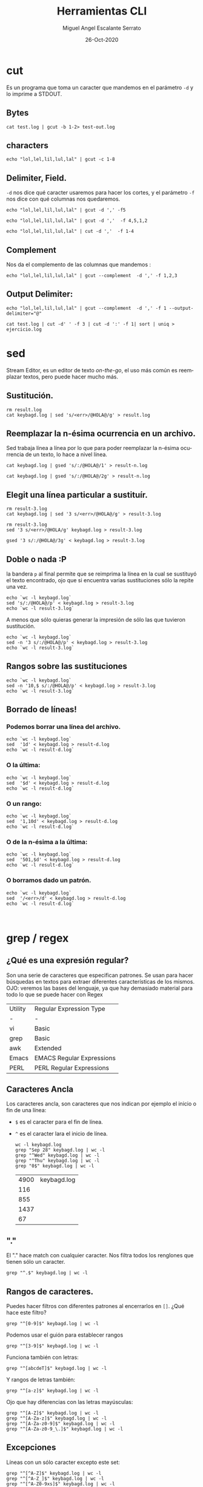 #+TITLE: Herramientas CLI
#+AUTHOR: Miguel Angel Escalante Serrato
#+EMAIL:  miguel.escalante@itam.mx
#+DATE: 26-Oct-2020
#+LANGUAGE:  es
#+OPTIONS: num:nil toc:nil
#+REVEAL_THEME: moon
#+REVEAL_ROOT: https://cdn.jsdelivr.net/npm/reveal.js
#+REVEAL_TRANS: cube
#+REVEAL_SLIDE_NUMBER: t
#+REVEAL_HEAD_PREAMBLE: <meta name="description" content="Estadística Computacional">

* cut
Es un programa que toma un caracter que mandemos en el parámetro =-d= y lo imprime a STDOUT.
** Bytes
#+begin_src shell
cat test.log | gcut -b 1-2> test-out.log
#+end_src

#+RESULTS:

** characters
#+begin_src shell
echo "lol,lel,lil,lul,lal" | gcut -c 1-8
#+end_src

#+RESULTS:
| lol | lel |

** Delimiter, Field.
=-d=  nos dice qué caracter usaremos para hacer los cortes, y el parámetro =-f= nos dice con qué columnas nos quedaremos.

#+begin_src shell
echo "lol,lel,lil,lul,lal" | gcut -d ',' -f5
#+end_src

#+RESULTS:
: lal

#+begin_src shell
echo "lol,lel,lil,lul,lal" | gcut -d ','  -f 4,5,1,2
#+end_src

#+RESULTS:
| lol | lel | lul | lal |

#+begin_src shell
echo "lol,lel,lil,lul,lal" | cut -d ','  -f 1-4
#+end_src

#+RESULTS:
| lol | lel | lil | lul |

** Complement

Nos da el complemento de las columnas que mandemos :
#+begin_src shell
echo "lol,lel,lil,lul,lal" | gcut --complement  -d ',' -f 1,2,3
#+end_src

#+RESULTS:
| lul | lal |

** Output Delimiter:
#+begin_src shell
echo "lol,lel,lil,lul,lal" | gcut --complement  -d ',' -f 1 --output-delimiter="@"
#+end_src

#+RESULTS:
: lel@lil@lul@lal

#+begin_src shell
  cat test.log | cut -d' ' -f 3 | cut -d ':' -f 1| sort | uniq > ejercicio.log
#+end_src

#+RESULTS:

* sed
Stream Editor, es un editor de texto /on-the-go/, el uso más común es reemplazar textos, pero puede hacer mucho más.

** Sustitución.

#+begin_src shell
  rm result.log
  cat keybagd.log | sed 's/<err>/@HOLA@/g' > result.log
#+end_src

#+RESULTS:

** Reemplazar la n-ésima ocurrencia en un archivo.
Sed trabaja línea a línea por lo que para poder reemplazar la n-ésima ocurrencia de un texto, lo hace a nivel línea.
#+begin_src shell
  cat keybagd.log | gsed 's/:/@HOLA@/1' > result-n.log
#+end_src

#+RESULTS:
concatenando comandos:
#+begin_src shell
  cat keybagd.log | gsed 's/:/@HOLA@/2g' > result-n.log
#+end_src

#+RESULTS:

** Elegit una línea particular a sustituír.

#+begin_src shell
  rm result-3.log
  cat keybagd.log | sed '3 s/<err>/@HOLA@/g' > result-3.log
#+end_src

#+RESULTS:

#+begin_src shell
  rm result-3.log
  sed '3 s/<err>/@HOLA/g' keybagd.log > result-3.log
#+end_src

#+RESULTS:

#+begin_src shell
  gsed '3 s/:/@HOLA@/3g' < keybagd.log > result-3.log
#+end_src

#+RESULTS:

** Doble o nada :P
la bandera =p= al final permite que se reimprima la línea en la cual se sustituyó el texto encontrado, ojo que si encuentra varias sustituciones sólo la repite una vez.

#+begin_src shell
  echo `wc -l keybagd.log`
  sed 's/:/@HOLA@/p' < keybagd.log > result-3.log
  echo `wc -l result-3.log`
#+end_src

#+RESULTS:
| 4830 | keybagd.log  |
| 9660 | result-3.log |

A menos que sólo quieras generar la impresión de sólo las que tuvieron sustitución.
#+begin_src shell
  echo `wc -l keybagd.log`
  sed -n '3 s/:/@HOLA@/p' < keybagd.log > result-3.log
  echo `wc -l result-3.log`
#+end_src

#+RESULTS:
| 4830 | keybagd.log  |
|    1 | result-3.log |

** Rangos sobre las sustituciones
#+begin_src shell
  echo `wc -l keybagd.log`
  sed -n '10,$ s/:/@HOLA@/p' < keybagd.log > result-3.log
  echo `wc -l result-3.log`
#+end_src

#+RESULTS:
| 4899 | keybagd.log  |
| 4821 | result-3.log |

**  Borrado de líneas!
*** Podemos borrar una línea del archivo.
#+begin_src shell
  echo `wc -l keybagd.log`
  sed  '1d' < keybagd.log > result-d.log
  echo `wc -l result-d.log`
#+end_src

#+RESULTS:
| 4899 | keybagd.log  |
| 4898 | result-d.log |

*** O la última:
#+begin_src shell
  echo `wc -l keybagd.log`
  sed  '$d' < keybagd.log > result-d.log
  echo `wc -l result-d.log`
#+end_src

#+RESULTS:
| 4900 | keybagd.log  |
| 4899 | result-d.log |

*** O un rango:
#+begin_src shell
  echo `wc -l keybagd.log`
  sed  '1,10d' < keybagd.log > result-d.log
  echo `wc -l result-d.log`
#+end_src

#+RESULTS:
| 4900 | keybagd.log  | 4900 | total |
|   10 | result-d.log |      |       |

*** O de la n-ésima a la última:
#+begin_src shell
  echo `wc -l keybagd.log`
  sed  '501,$d' < keybagd.log > result-d.log
  echo `wc -l result-d.log`
#+end_src

#+RESULTS:
| 4830 | keybagd.log  |
|  500 | result-d.log |
*** O borramos dado un patrón.
#+begin_src shell
  echo `wc -l keybagd.log`
  sed  '/<err>/d' < keybagd.log > result-d.log
  echo `wc -l result-d.log`


#+end_src

#+RESULTS:
| 4900 | keybagd.log  |
|   70 | result-d.log |

* grep / regex
** ¿Qué es una expresión regular?
Son una serie de caracteres que especifican patrones. Se usan para hacer búsquedas en textos para extraer diferentes características de los mismos.
OJO: veremos las bases del lenguaje, ya que hay demasiado material para todo lo que se puede hacer con Regex

| Utility | Regular Expression Type   |
| -       | -                         |
| vi      | Basic                     |
| grep    | Basic                     |
| awk     | Extended                  |
| Emacs   | EMACS Regular Expressions |
| PERL    | PERL Regular Expressions  |

** Caracteres Ancla
Los caracteres ancla, son caracteres que nos indican por ejemplo el inicio o fin de una línea:
+ =$= es el caracter para el fin de línea.
+ =^= es el caracter lara el inicio de línea.
  #+begin_src shell
    wc -l keybagd.log
    grep "Sep 28" keybagd.log | wc -l
    grep "^Wed" keybagd.log | wc -l
    grep "^Thu" keybagd.log | wc -l
    grep "0$" keybagd.log | wc -l
  #+end_src

  #+RESULTS:
  | 4900 | keybagd.log |
  |  116 |             |
  |  855 |             |
  | 1437 |             |
  |   67 |             |

** "."
El "." hace match con cualquier caracter.
Nos filtra todos los renglones que tienen sólo un caracter.
#+begin_src shell
grep "^.$" keybagd.log | wc -l
#+end_src

#+RESULTS:
: 66

** Rangos de caracteres.
Puedes hacer filtros con diferentes patrones al encerrarlos en =[]=.
¿Qué hace este filtro?

#+begin_src shell
grep "^[0-9]$" keybagd.log | wc -l
#+end_src

#+RESULTS:
: 10

Podemos usar el guión para establecer rangos
#+begin_src shell
 grep "^[3-9]$" keybagd.log | wc -l
#+end_src

#+RESULTS:
: 7

Funciona también con letras:
#+begin_src shell
grep "^[abcdeT]$" keybagd.log | wc -l
#+end_src

#+RESULTS:
: 6

Y rangos de letras también:
#+begin_src shell
grep "^[a-z]$" keybagd.log | wc -l
#+end_src

#+RESULTS:
: 26

Ojo que hay diferencias con las letras mayúsculas:

#+begin_src shell
  grep "^[A-Z]$" keybagd.log | wc -l
  grep "^[A-Za-z]$" keybagd.log | wc -l
  grep "^[A-Za-z0-9]$" keybagd.log | wc -l
  grep "^[A-Za-z0-9_\.]$" keybagd.log | wc -l
#+end_src

#+RESULTS:
| 26 |
| 52 |
| 62 |
| 66 |
** Excepciones
Líneas con un sólo caracter excepto este set:
#+begin_src shell
  grep "^[^A-Z]$" keybagd.log | wc -l
  grep "^[^A-Z_]$" keybagd.log | wc -l
  grep "^[^A-Z0-9xs]$" keybagd.log | wc -l
#+end_src

#+RESULTS:
| 40 |
| 38 |
| 28 |

** Repetición:
podemos pedir que un cierto caracter (o grupo de caracteres se repita cero o más veces).
#+begin_src shell
  grep "^[A-Za-z]*$" keybagd.log | wc -l
#+end_src

#+RESULTS:
: 58

es importante que en este caso el =*= no es lo mismo que en los wildcards de cuando listamos archivos
#+begin_src shell
  ls re*.log
#+end_src

#+RESULTS:
| result-3.log  |
| result-d.log  |
| result-n.log  |
| result-ng.log |
| result.log    |

** Número de ocurrencias.
delimitar el número de ocurrencias.
#+begin_src shell
  grep "^[A-Z]\{2,2\}$" keybagd.log | wc -l
  grep "^[A-Z].*" keybagd.log | wc -l
#+end_src

#+RESULTS:
|    2 |
| 4861 |

** Matcheo de palabras.

#+begin_src shell
  grep "\<[Tt]ue\>" keybagd.log | wc -l
  grep "Thu\{0,1\}\<[Tt]ue\>\{0,1\}" keybagd.log | wc -l
  grep "\<[TW][ehu][deu]\>" keybagd.log | wc -l

#+end_src

#+RESULTS:
|  125 |
|    0 |
| 2417 |

* CRON
[[https://skalas.me/first-cron][Checar este link, #shamelesSelf-promotion.]]

* Awk
** Intro
Awk es un programa que es excelente para el manejo de información. Como =sed=  y =grep= es una función que ayuda a filtrar. Está en la mayoría de los sistemas UNIX-like.

Como los programas que hemos visitado, =awk= toma información del /stream/ de datos o algún archivo, para ejecutar sus funciones, por ende, tambien se puede hacer parte de un pipeline.

En principio se pensó para programas de una línea (lol), pero es un lenguaje Turing-completo y se pueden hacer scripts bastante complejos.

AWK se creó en los laboratorios Bell y su nombre viene de los nombres de sus creadores:
- Alfred Aho
- Peter Weinberger
- Brian Kernighan

** Estructura
la estructura base del programa en awk es :
 - patrón {acción}

   #+begin_src shell
awk 'BEGIN { print "START" }
           { print         }
     END   { print "STOP"  }'
   #+end_src

   #+RESULTS:
   | START |
   | STOP  |

** Basico
*** Comando Print

#+begin_src shell
ps | awk '{print}'
#+end_src

#+RESULTS:
|   PID | TTY     |    TIME | CMD                                                          |                                                                        |    |           |     |               |
| 12935 | ttys000 | 0:01.53 | -zsh                                                         |                                                                        |    |           |     |               |
| 93630 | ttys000 | 0:13.92 | /Users/miguel.escalante/miniconda3/envs/frdr_mktg/bin/python | /Users/miguel.escalante/miniconda3/envs/frdr_mktg/bin/jupyter-notebook |    |           |     |               |
| 12685 | ttys001 | 0:00.67 | -zsh                                                         |                                                                        |    |           |     |               |
|  9818 | ttys002 | 0:01.40 | -zsh                                                         |                                                                        |    |           |     |               |
| 12690 | ttys003 | 0:00.66 | -zsh                                                         |                                                                        |    |           |     |               |
| 12696 | ttys004 | 0:00.69 | -zsh                                                         |                                                                        |    |           |     |               |
| 12701 | ttys005 | 0:00.69 | -zsh                                                         |                                                                        |    |           |     |               |
| 12718 | ttys006 | 0:00.73 | -zsh                                                         |                                                                        |    |           |     |               |
| 12746 | ttys007 | 0:00.71 | -zsh                                                         |                                                                        |    |           |     |               |
| 12754 | ttys008 | 0:02.37 | -zsh                                                         |                                                                        |    |           |     |               |
| 15368 | ttys008 | 0:00.32 | docker                                                       | run                                                                    | -p | 8000:8000 | -it | skalas/ec2021 |
| 15371 | ttys008 | 0:00.53 | /usr/local/bin/com.docker.cli                                | run                                                                    | -p | 8000:8000 | -it | skalas/ec2021 |
| 15403 | ttys009 | 0:02.72 | -zsh                                                         |                                                                        |    |           |     |               |

*** Print Cols
#+begin_src shell
  ps | awk '{print $2}'
#+end_src

#+RESULTS:
| TTY     |
| ttys000 |
| ttys000 |
| ttys001 |
| ttys002 |
| ttys003 |
| ttys004 |
| ttys005 |
| ttys006 |
| ttys007 |
| ttys008 |
| ttys008 |
| ttys008 |
| ttys009 |

*** Delimitadores

#+begin_src shell
  cat /etc/passwd | awk -F ":" '{print $5}'
#+end_src

#+RESULTS:
|                       |                |            |           |          |         |
|                       |                |            |           |          |         |
|                       |                |            |           |          |         |
|                       |                |            |           |          |         |
|                       |                |            |           |          |         |
|                       |                |            |           |          |         |
|                       |                |            |           |          |         |
|                       |                |            |           |          |         |
|                       |                |            |           |          |         |
|                       |                |            |           |          |         |
| Unprivileged          | User           |            |           |          |         |
| System                | Administrator  |            |           |          |         |
| System                | Services       |            |           |          |         |
| Unix                  | to             | Unix       | Copy      | Protocol |         |
| Task                  | Gate           | Daemon     |           |          |         |
| Network               | Services       |            |           |          |         |
| Install               | Assistant      |            |           |          |         |
| Printing              | Services       |            |           |          |         |
| Postfix               | Mail           | Server     |           |          |         |
| Service               | Configuration  | Service    |           |          |         |
| Certificate           | Enrollment     | Service    |           |          |         |
| Mac                   | App            | Store      | Service   |          |         |
| MCX                   | AppLaunch      |            |           |          |         |
| AppleEvents           | Daemon         |            |           |          |         |
| Geo                   | Services       | Daemon     |           |          |         |
| Developer             | Documentation  |            |           |          |         |
| Seatbelt              |                |            |           |          |         |
| mDNSResponder         |                |            |           |          |         |
| Apple                 | Remote         | Desktop    |           |          |         |
| World                 | Wide           | Web        | Server    |          |         |
| Apple                 | Events         | User       |           |          |         |
| CVS                   | Server         |            |           |          |         |
| SVN                   | Server         |            |           |          |         |
| MySQL                 | Server         |            |           |          |         |
| sshd                  | Privilege      | separation |           |          |         |
| QuickTime             | Streaming      | Server     |           |          |         |
| Cyrus                 | Administrator  |            |           |          |         |
| Mailman               | List           | Server     |           |          |         |
| Application           | Server         |            |           |          |         |
| ClamAV                | Daemon         |            |           |          |         |
| AMaViS                | Daemon         |            |           |          |         |
| Jabber                | XMPP           | Server     |           |          |         |
| Application           | Owner          |            |           |          |         |
| WindowServer          |                |            |           |          |         |
| Spotlight             |                |            |           |          |         |
| Token                 | Daemon         |            |           |          |         |
| SecurityAgent         |                |            |           |          |         |
| Calendar              |                |            |           |          |         |
| TeamsServer           |                |            |           |          |         |
| Update                | Sharing        |            |           |          |         |
| Installer             |                |            |           |          |         |
| ATS                   | Server         |            |           |          |         |
| FTP                   | Daemon         |            |           |          |         |
| Unknown               | User           |            |           |          |         |
| Software              | Update         | Service    |           |          |         |
| Core                  | Audio          | Daemon     |           |          |         |
| Screensaver           |                |            |           |          |         |
| Location              | Daemon         |            |           |          |         |
| Trust                 | Evaluation     | Agent      |           |          |         |
| AutoTimeZoneDaemon    |                |            |           |          |         |
| Local                 | Delivery       | Agent      |           |          |         |
| CVMS                  | Root           |            |           |          |         |
| iPhone                | OS             | Device     | Helper    |          |         |
| Dovecot               | Administrator  |            |           |          |         |
| DP                    | Audio          |            |           |          |         |
| PostgreSQL            | Server         |            |           |          |         |
| Kerberos              | Ticket         | Granting   | Ticket    |          |         |
| Kerberos              | Admin          | Service    |           |          |         |
| Kerberos              | Change         | Password   | Service   |          |         |
| Device                | Management     | Server     |           |          |         |
| Web                   | Auth           | Server     |           |          |         |
| NetBIOS               |                |            |           |          |         |
| Warm                  | Daemon         |            |           |          |         |
| Dovecot               | Authentication |            |           |          |         |
| Network               | Statistics     | Daemon     |           |          |         |
| Ethernet              | AVB            | Device     | Daemon    |          |         |
| Open                  | Directory      | Kerberos   | Ticket    | Granting | Ticket  |
| Open                  | Directory      | Kerberos   | Admin     | Service  |         |
| Open                  | Directory      | Kerberos   | Change    | Password | Service |
| Open                  | Directory      | Kerberos   |           |          |         |
| Open                  | Directory      | Kerberos   | Anonymous |          |         |
| Asset                 | Cache          | Service    |           |          |         |
| Core                  | Media          | IO         | Daemon    |          |         |
| _launchservicesd      |                |            |           |          |         |
| IconServices          |                |            |           |          |         |
| DistNote              |                |            |           |          |         |
| NSURLSession          | Daemon         |            |           |          |         |
| Display               | Policy         | Daemon     |           |          |         |
| Astris                | Services       |            |           |          |         |
| Kerberos              | FAST           | Account    |           |          |         |
| Game                  | Controller     | Daemon     |           |          |         |
| Setup                 | User           |            |           |          |         |
| On                    | Demand         | Resource   | Daemon    |          |         |
| macOS                 | Server         | Documents  | Service   |          |         |
| WWW                   | Proxy          |            |           |          |         |
| MobileAsset           | User           |            |           |          |         |
| Find                  | My             | Device     | Daemon    |          |         |
| DataDetectors         |                |            |           |          |         |
| captiveagent          |                |            |           |          |         |
| ctkd                  | Account        |            |           |          |         |
| applepay              | Account        |            |           |          |         |
| HID                   | Service        | User       |           |          |         |
| CoreMedia             | IO             | Assistants | User      |          |         |
| Analytics             | Daemon         |            |           |          |         |
| FPS                   | Daemon         |            |           |          |         |
| Time                  | Sync           | Daemon     |           |          |         |
| Proximity             | and            | Ranging    | Daemon    |          |         |
| ReportMemoryException |                |            |           |          |         |
| DriverKit             |                |            |           |          |         |
| DiskImages            | IO             | Daemon     |           |          |         |
| Log                   | Daemon         |            |           |          |         |
| App                   | Install        | Daemon     |           |          |         |
| Install               | Coordination   | Daemon     |           |          |         |
| Demo                  | Daemon         |            |           |          |         |
| Remote                | Management     | Daemon     |           |          |         |
| Firmware              | Update         | Daemon     |           |          |         |
| Knowledge             | Graph          | Daemon     |           |          |         |
| CoreML                | Services       |            |           |          |         |
| trustd                |                |            |           |          |         |
| OAH                   | Daemon         |            |           |          |         |



*** Print enhanced.

**** Diferentes columnas
#+begin_src shell
ps -a | awk '{print $1 $2 $3}'
#+end_src

#+RESULTS:
| PIDTTYTIME          |
| 12934ttys0000:00.32 |
| 12935ttys0000:01.53 |
| 93630ttys0000:14.01 |
| 12684ttys0010:00.07 |
| 12685ttys0010:00.67 |
| 9817ttys0020:00.07  |
| 9818ttys0020:01.40  |
| 12686ttys0030:00.04 |
| 12690ttys0030:00.66 |
| 12695ttys0040:00.03 |
| 12696ttys0040:00.69 |
| 12698ttys0050:00.04 |
| 12701ttys0050:00.69 |
| 12712ttys0060:00.04 |
| 12718ttys0060:00.73 |
| 12735ttys0070:00.05 |
| 12746ttys0070:00.71 |
| 12747ttys0080:00.05 |
| 12754ttys0080:02.37 |
| 15368ttys0080:00.35 |
| 15371ttys0080:00.57 |
| 15402ttys0090:00.06 |
| 15403ttys0090:03.30 |

**** Delimitador de salida
#+begin_src shell
ps -a | awk '{print $1" "$2" "$3}'
#+end_src

#+RESULTS:
|   PID | TTY     |    TIME |
| 12934 | ttys000 | 0:00.32 |
| 12935 | ttys000 | 0:01.53 |
| 93630 | ttys000 | 0:14.03 |
| 12684 | ttys001 | 0:00.07 |
| 12685 | ttys001 | 0:00.67 |
|  9817 | ttys002 | 0:00.07 |
|  9818 | ttys002 | 0:01.40 |
| 12686 | ttys003 | 0:00.04 |
| 12690 | ttys003 | 0:00.66 |
| 12695 | ttys004 | 0:00.03 |
| 12696 | ttys004 | 0:00.69 |
| 12698 | ttys005 | 0:00.04 |
| 12701 | ttys005 | 0:00.69 |
| 12712 | ttys006 | 0:00.04 |
| 12718 | ttys006 | 0:00.73 |
| 12735 | ttys007 | 0:00.05 |
| 12746 | ttys007 | 0:00.71 |
| 12747 | ttys008 | 0:00.05 |
| 12754 | ttys008 | 0:02.37 |
| 15368 | ttys008 | 0:00.36 |
| 15371 | ttys008 | 0:00.57 |
| 15402 | ttys009 | 0:00.06 |
| 15403 | ttys009 | 0:03.30 |

**** Delimitador de salida a priori
#+begin_src shell
awk 'BEGIN{FS="/"; OFS="----"} {print $2, $6, $7}' /etc/passwd
#+end_src

#+RESULTS:
| --------              |
| --------              |
| --------              |
| --------              |
| --------              |
| --------              |
| --------              |
| --------              |
| --------              |
| --------              |
| var----false----      |
| var--------           |
| var----false----      |
| var----sbin----uucico |
| var----false----      |
| var----false----      |
| var----false----      |
| var----bin----false   |
| var----bin----false   |
| var----false----      |
| var----false----      |
| var----bin----false   |
| var----false----      |
| var----false----      |
| var----bin----false   |
| var----false----      |
| var----false----      |
| var----false----      |
| var----false----      |
| Library----false----  |
| var----false----      |
| var----false----      |
| var----false----      |
| var----false----      |
| var----false----      |
| var----false----      |
| var----false----      |
| var----false----      |
| var----false----      |
| var----false----      |
| var----false----      |
| var----false----      |
| var----false----      |
| var----false----      |
| var----false----      |
| var----false----      |
| var----bin----false   |
| var----false----      |
| var----false----      |
| var----false----      |
| var----false----      |
| var----false----      |
| var----false----      |
| var----false----      |
| var----bin----false   |
| var----false----      |
| var----false----      |
| var----bin----false   |
| var----false----      |
| var----false----      |
| var----false----      |
| var----false----      |
| var----bin----false   |
| var----false----      |
| var----false----      |
| var----false----      |
| var----false----      |
| var----false----      |
| var----false----      |
| var----false----      |
| var----false----      |
| var----false----      |
| var----false----      |
| var----false----      |
| var----false----      |
| var----false----      |
| var----false----      |
| var----false----      |
| var----false----      |
| var----false----      |
| var----false----      |
| var----false----      |
| var----false----      |
| var----false----      |
| var----false----      |
| var----false----      |
| var----bin----false   |
| var----false----      |
| var----bin----false   |
| var----false----      |
| var----false----      |
| var--------           |
| var----bin----false   |
| var----false----      |
| var----false----      |
| var----false----      |
| var----bin----false   |
| var----bin----false   |
| var----false----      |
| var----false----      |
| var----bin----false   |
| var----bin----false   |
| var----bin----false   |
| var----bin----false   |
| var----bin----false   |
| var----bin----false   |
| var----bin----false   |
| var----bin----false   |
| var----false----      |
| var----bin----false   |
| var----bin----false   |
| var----bin----false   |
| var----bin----false   |
| var----false----      |
| var----bin----false   |
| var----bin----false   |
| var----bin----false   |
| var----false----      |
| var----false----      |
| var----false----      |

*** Busqueda
#+begin_src shell
  cat /etc/shells | awk -F "/" '/^\// {print $NF}'
#+end_src

#+RESULTS:
| bash |
| csh  |
| dash |
| ksh  |
| sh   |
| tcsh |
| zsh  |

**** Ejemplo Anterior:
#+begin_src shell
  cat /etc/passwd | awk -F':' '/^[a-z_]/ {print $1"-"$3}'
#+end_src

#+RESULTS:
| nobody--2                  |
| root-0                     |
| daemon-1                   |
| _uucp-4                    |
| _taskgated-13              |
| _networkd-24               |
| _installassistant-25       |
| _lp-26                     |
| _postfix-27                |
| _scsd-31                   |
| _ces-32                    |
| _appstore-33               |
| _mcxalr-54                 |
| _appleevents-55            |
| _geod-56                   |
| _devdocs-59                |
| _sandbox-60                |
| _mdnsresponder-65          |
| _ard-67                    |
| _www-70                    |
| _eppc-71                   |
| _cvs-72                    |
| _svn-73                    |
| _mysql-74                  |
| _sshd-75                   |
| _qtss-76                   |
| _cyrus-77                  |
| _mailman-78                |
| _appserver-79              |
| _clamav-82                 |
| _amavisd-83                |
| _jabber-84                 |
| _appowner-87               |
| _windowserver-88           |
| _spotlight-89              |
| _tokend-91                 |
| _securityagent-92          |
| _calendar-93               |
| _teamsserver-94            |
| _update_sharing-95         |
| _installer-96              |
| _atsserver-97              |
| _ftp-98                    |
| _unknown-99                |
| _softwareupdate-200        |
| _coreaudiod-202            |
| _screensaver-203           |
| _locationd-205             |
| _trustevaluationagent-208  |
| _timezone-210              |
| _lda-211                   |
| _cvmsroot-212              |
| _usbmuxd-213               |
| _dovecot-214               |
| _dpaudio-215               |
| _postgres-216              |
| _krbtgt-217                |
| _kadmin_admin-218          |
| _kadmin_changepw-219       |
| _devicemgr-220             |
| _webauthserver-221         |
| _netbios-222               |
| _warmd-224                 |
| _dovenull-227              |
| _netstatistics-228         |
| _avbdeviced-229            |
| _krb_krbtgt-230            |
| _krb_kadmin-231            |
| _krb_changepw-232          |
| _krb_kerberos-233          |
| _krb_anonymous-234         |
| _assetcache-235            |
| _coremediaiod-236          |
| _launchservicesd-239       |
| _iconservices-240          |
| _distnote-241              |
| _nsurlsessiond-242         |
| _displaypolicyd-244        |
| _astris-245                |
| _krbfast-246               |
| _gamecontrollerd-247       |
| _mbsetupuser-248           |
| _ondemand-249              |
| _xserverdocs-251           |
| _wwwproxy-252              |
| _mobileasset-253           |
| _findmydevice-254          |
| _datadetectors-257         |
| _captiveagent-258          |
| _ctkd-259                  |
| _applepay-260              |
| _hidd-261                  |
| _cmiodalassistants-262     |
| _analyticsd-263            |
| _fpsd-265                  |
| _timed-266                 |
| _nearbyd-268               |
| _reportmemoryexception-269 |
| _driverkit-270             |
| _diskimagesiod-271         |
| _logd-272                  |
| _appinstalld-273           |
| _installcoordinationd-274  |
| _demod-275                 |
| _rmd-277                   |
| _fud-278                   |
| _knowledgegraphd-279       |
| _coreml-280                |
| _trustd-282                |
| _oahd-441                  |

***  Operaciones básicas
#+begin_src shell
df -h | awk '/\/dev/ {print $1"\t"$2"\t"$3}'
#+end_src

#+RESULTS:
| /dev/disk1s1s1 | 466Gi | 14Gi  |
| devfs          | 194Ki | 194Ki |
| /dev/disk1s5   | 466Gi | 9.0Gi |
| /dev/disk1s3   | 466Gi | 812Mi |
| /dev/disk1s6   | 466Gi | 1.4Mi |
| /dev/disk1s2   | 466Gi | 165Gi |
#+begin_src shell
df -h | awk '/\/dev/ {print $1"\t"$2+$3}'
#+end_src

#+RESULTS:
| /dev/disk1s1s1 |   480 |
| devfs          |   388 |
| /dev/disk1s5   |   475 |
| /dev/disk1s3   |  1278 |
| /dev/disk1s6   | 467.4 |
| /dev/disk1s2   |   631 |

#+begin_src shell
df | awk '/\/dev/ {print $1"-"$2-$3}'
#+end_src

#+RESULTS:
| /dev/disk1s1s1-946517576 |
| devfs-0                  |
| /dev/disk1s5-957616112   |
| /dev/disk1s3-974827168   |
| /dev/disk1s6-976487608   |
| /dev/disk1s2-631215064   |

*** line length
#+begin_src shell
  cat /etc/shells | awk 'length($0) <10'
#+end_src

#+RESULTS:
|           |
| /bin/bash |
| /bin/csh  |
| /bin/dash |
| /bin/ksh  |
| /bin/sh   |
| /bin/tcsh |
| /bin/zsh  |
*** Ifs!!!
#+begin_src shell
  ps -ef | awk '{if ($NF == "/bin/zsh") print $0} '
#+end_src

#+RESULTS:
: 505 13258 11495   0  3:39PM ??         0:00.01 /bin/zsh
*** For.
#+begin_src shell
awk 'BEGIN { for (i=1; i<=10; i++) print "El cuadrado de ", i, "es",i*i;}'
#+end_src

#+RESULTS:
| El | cuadrado | de |  1 | es |   1 |
| El | cuadrado | de |  2 | es |   4 |
| El | cuadrado | de |  3 | es |   9 |
| El | cuadrado | de |  4 | es |  16 |
| El | cuadrado | de |  5 | es |  25 |
| El | cuadrado | de |  6 | es |  36 |
| El | cuadrado | de |  7 | es |  49 |
| El | cuadrado | de |  8 | es |  64 |
| El | cuadrado | de |  9 | es |  81 |
| El | cuadrado | de | 10 | es | 100 |

*** Rangos
#+begin_src shell
  df | awk 'NR==3, NR==5 {print NR, $0}'
#+end_src

#+RESULTS:
| 3 | devfs        |       394 |      394 |         0 | 100% |  682 |          0 | 100% | /dev                    |
| 4 | /dev/disk1s5 | 976490576 | 20971616 | 577018064 |   4% |   10 | 4882452870 |   0% | /System/Volumes/VM      |
| 5 | /dev/disk1s3 | 976490576 |  1663408 | 577018064 |   1% | 1924 | 4882450956 |   0% | /System/Volumes/Preboot |

*** numero de líneas
#+begin_src shell
  awk 'END {print NR}' /etc/passwd
  wc -l /etc/passwd
#+end_src

#+RESULTS:
| 120 |             |
| 120 | /etc/passwd |
*** Cuenta las palabras
#+begin_src shell
  awk 'BEGIN {
      FS="[^a-zA-Z]+"
  }
  {
      for (i=1; i<=NF; i++)
          words[tolower($i)]++
  }
  END {
      for (i in words)
          print i, words[i]
  }' test.log
#+end_src

#+RESULTS:
| dd                             |    1 |
| specified                      |    3 |
| 6655                           |      |
| de                             |    1 |
| loginwindow                    |    3 |
| app                            |    7 |
| the                            |  392 |
| df                             |    1 |
| cdscheduler                    |    1 |
| queue                          |  108 |
| legacy                         |    1 |
| apple                          | 8727 |
| macos                          |   75 |
| standard                       |   12 |
| failed                         | 1797 |
| out                            |   94 |
| configurationprofiles          |   75 |
| login                          |    2 |
| google                         | 1761 |
| registered                     |    3 |
| xb                             |    1 |
| xc                             |    1 |
| been                           |  109 |
| xe                             |    1 |
| mdworker                       | 4248 |
| settimeofday                   |   17 |
| version                        |    1 |
| due                            | 4236 |
| eb                             |    1 |
| helper                         | 1797 |
| files                          |   12 |
| undefined                      |  272 |
| sydjournal                     |   88 |
| dirhelper                      |    2 |
| private                        |    1 |
| those                          |   12 |
| befa                           |    1 |
| framework                      |  523 |
| amsupporturlconnectiondelegate |    3 |
| syncdefaultsd                  |  352 |
| splog                          |   75 |
| emacs                          |    1 |
| deprecated                     |  432 |
| bsd                            |    2 |
| sharing                        |    3 |
| line                           | 1797 |
| cac                            |    1 |
| libamsupport                   |    6 |
| output                         |    6 |
| enabled                        |    3 |
| dispatch                       |  216 |
| xba                            |    1 |
| clouddocs                      |    1 |
| oct                            | 6916 |
| target                         |  216 |
| chrome                         | 1761 |
| caabb                          |    1 |
| client                         |  216 |
| fa                             |    1 |
| statistics                     |  101 |
| fb                             |    1 |
| shared                         | 4248 |
| guard                          |    6 |
| fe                             |    1 |
| message                        |  148 |
| ff                             |    1 |
| has                            |  109 |
| contents                       |   75 |
| source                         |  108 |
| not                            |   12 |
| versions                       |  266 |
| dead                           |    1 |
| sophososquery                  |    1 |
| switch                         |    1 |
| service                        | 4333 |
| bootstrap                      |    1 |
| destination                    |    3 |
| ran                            |   94 |
| timed                          |   17 |
| notice                         |   15 |
| cbb                            |    1 |
| launch                         |    1 |
| keybagd                        |    1 |
| afa                            |    1 |
| two                            |  272 |
| module                         |   24 |
| may                            |   12 |
| unmanaged                      |    3 |
| connection                     |  108 |
| uiserver                       |    3 |
| fcfa                           |    1 |
| check                          |    1 |
| was                            |  108 |
| register                       | 1800 |
| authd                          |    5 |
| changing                       |  216 |
| endpoint                       |    4 |
| internal                       |    2 |
| addressbook                    |   30 |
| xca                            |    1 |
| times                          |   70 |
| system                         |  536 |
| com                            | 8727 |
| both                           |  272 |
| eeb                            |    1 |
| will                           |  272 |
| asl                            |  142 |
| contactsautocomplete           |    1 |
| xpc                            | 4537 |
| messages                       |   24 |
| hierarchy                      |  108 |
| used                           |  272 |
| libexec                        |   15 |
| breakpoint                     |  216 |
| a                              |  881 |
| ttys                           |    2 |
| spotify                        |   36 |
| b                              |  299 |
| debug                          |  216 |
| mx                             | 6768 |
| c                              |  224 |
| library                        |  523 |
| d                              |  334 |
| e                              |  422 |
| f                              |  263 |
| use                            |  216 |
| remcdchangetrackingstate       |   15 |
| evicted                        |    6 |
| iokit                          |    1 |
| respawn                        |   94 |
| class                          |  272 |
| repeated                       |  148 |
| parameters                     |    3 |
| user                           |    4 |
| ad                             |    1 |
| to                             | 4456 |
| org                            |    1 |
| bug                            |  216 |
| ae                             |    1 |
| synceddefaults                 |  528 |
| gnu                            |    1 |
| libdispatch                    |  216 |
| activated                      |  217 |
| launchd                        | 4353 |
| amsupporturlsession            |    3 |
| hit                            |    1 |
| owner                          |    3 |
| usr                            |   21 |
| configuration                  |   15 |
| var                            |    3 |
| x                              |   29 |
| selected                       |   12 |
| through                        |    1 |
| faa                            |    1 |
| coalition                      |    7 |
| last                           |  148 |
| sigkill                        | 4236 |
| and                            |  272 |
| pushing                        |   94 |
| apis                           |    1 |
| mobileaccessoryupdater         |    6 |
| contacts                       |    1 |
| domain                         |    3 |
| log                            |   17 |
| exited                         | 4239 |
| activatesettings               |    6 |
| with                           | 1800 |
| ba                             |    1 |
| remindd                        |   30 |
| application                    |    7 |
| performance                    |    1 |
| cdb                            |    1 |
| sydclient                      |   88 |
| bd                             |    1 |
| implemented                    |  272 |
| probabilistic                  |    6 |
| be                             |  272 |
| after                          |  216 |
| lib                            |    6 |
| time                           |   78 |
| which                          |  272 |
| sender                         |  101 |
| claims                         |   12 |
| of                             |  380 |
| support                        |  182 |
| started                        |    1 |
| systempolicy                   |  150 |
| xpcservices                    |   75 |
| tried                          |    3 |
| install                        |    1 |
| executionpolicyservice         |  225 |
| messagetracer                  |    1 |
| any                            |    3 |
| override                       |    3 |
| reminderkit                    |   30 |
| fud                            |   12 |
| tsm                            |    3 |
| addressbooklegacy              |    1 |
| on                             | 2013 |
| dylib                          |    6 |
| sent                           | 4236 |
| enabling                       |    3 |
| malloc                         |    6 |
| privateframeworks              |  523 |
| please                         |    1 |
| bdbc                           |    1 |
| database                       |   12 |
| or                             |   13 |
| abd                            |   30 |
| power                          |    1 |
| by                             | 4333 |
| process                        |    8 |
| eventmonitor                   |    1 |
| textinputmenuagent             |    3 |
| set                            |  216 |
| mkb                            |    5 |
| mds                            | 4236 |
| objc                           |  272 |
| coalesced                      | 1797 |
| in                             |  516 |
| libnotify                      | 1797 |
| seconds                        |  188 |
| already                        |    3 |
| cc                             |    1 |
| cache                          |    7 |
| is                             |  544 |
| ce                             |    2 |
| it                             | 6876 |
| appear                         |   12 |
| for                            |  100 |
| only                           |   94 |
| code                           | 1797 |
| one                            |  544 |
| notify                         | 1797 |
| from                           |    3 |
| syslogd                        |  116 |
| vtdecoderxpcservice            |  216 |
| osqueryd                       |    1 |
| containermanagerd              |   64 |
| registration                   | 1797 |
| dc                             |    1 |
| mail                           |    1 |


** Scripts
*** Shell
#+begin_src shell
#!/bin/sh
# Linux users have to change $8 to $9
awk '
BEGIN { for (i=1; i<=10; i++) print "El cuadrado de ", i, "es",i*i;}
'
#+end_src
*** awk
#+begin_src shell
 awk -f cuadrado.awk
#+end_src

#+RESULTS:
| El | cuadrado | de |  1 | es |   1 |
| El | cuadrado | de |  2 | es |   4 |
| El | cuadrado | de |  3 | es |   9 |
| El | cuadrado | de |  4 | es |  16 |
| El | cuadrado | de |  5 | es |  25 |
| El | cuadrado | de |  6 | es |  36 |
| El | cuadrado | de |  7 | es |  49 |
| El | cuadrado | de |  8 | es |  64 |
| El | cuadrado | de |  9 | es |  81 |
| El | cuadrado | de | 10 | es | 100 |
